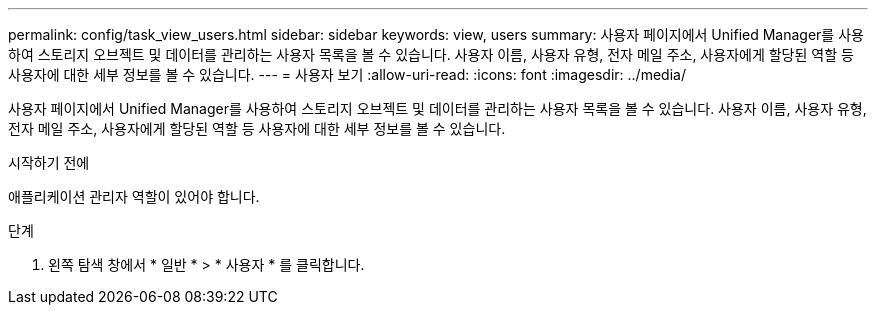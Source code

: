 ---
permalink: config/task_view_users.html 
sidebar: sidebar 
keywords: view, users 
summary: 사용자 페이지에서 Unified Manager를 사용하여 스토리지 오브젝트 및 데이터를 관리하는 사용자 목록을 볼 수 있습니다. 사용자 이름, 사용자 유형, 전자 메일 주소, 사용자에게 할당된 역할 등 사용자에 대한 세부 정보를 볼 수 있습니다. 
---
= 사용자 보기
:allow-uri-read: 
:icons: font
:imagesdir: ../media/


[role="lead"]
사용자 페이지에서 Unified Manager를 사용하여 스토리지 오브젝트 및 데이터를 관리하는 사용자 목록을 볼 수 있습니다. 사용자 이름, 사용자 유형, 전자 메일 주소, 사용자에게 할당된 역할 등 사용자에 대한 세부 정보를 볼 수 있습니다.

.시작하기 전에
애플리케이션 관리자 역할이 있어야 합니다.

.단계
. 왼쪽 탐색 창에서 * 일반 * > * 사용자 * 를 클릭합니다.

